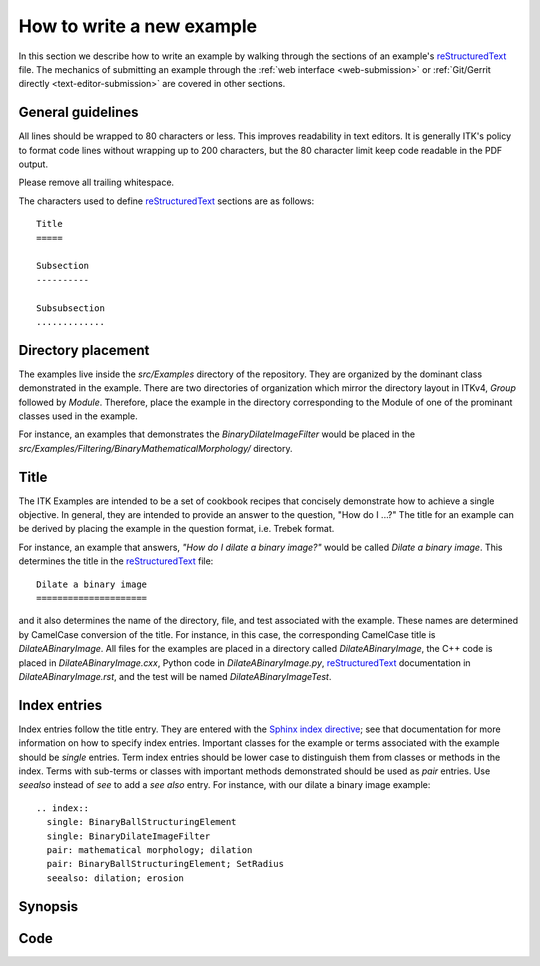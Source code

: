 How to write a new example
==========================

In this section we describe how to write an example by walking through the
sections of an example's reStructuredText_ file.  The mechanics of submitting
an example through the :ref:`web interface <web-submission>` or :ref:`Git/Gerrit
directly <text-editor-submission>` are covered in other sections.


General guidelines
------------------

All lines should be wrapped to 80 characters or less.  This improves readability
in text editors.  It is generally ITK's policy to format code lines without
wrapping up to 200 characters, but the 80 character limit keep code readable in
the PDF output.

Please remove all trailing whitespace.

The characters used to define reStructuredText_ sections are as follows::

  Title
  =====

  Subsection
  ----------

  Subsubsection
  .............


Directory placement
-------------------

The examples live inside the *src/Examples* directory of the repository.  They
are organized by the dominant class demonstrated in the example.  There
are two directories of organization which mirror the directory layout in ITKv4,
*Group* followed by *Module*.  Therefore, place the example in the directory
corresponding to the Module of one of the prominant classes used in the example.  

For instance, an examples that demonstrates the *BinaryDilateImageFilter* would
be placed in the *src/Examples/Filtering/BinaryMathematicalMorphology/*
directory.


Title
-----

The ITK Examples are intended to be a set of cookbook recipes that concisely
demonstrate how to achieve a single objective.  In general, they are intended to
provide an answer to the question, "How do I ...?"  The title for an example can
be derived by placing the example in the question format, i.e. Trebek format.

For instance, an example that answers, *"How do I dilate a binary image?"* would
be called *Dilate a binary image*.  This determines the title in the
reStructuredText_ file::

  Dilate a binary image
  =====================

and it also determines the name of the directory, file, and test
associated with the example.  These names are determined by CamelCase conversion
of the title.  For instance, in this case, the corresponding CamelCase title is
*DilateABinaryImage*.  All files for the examples are placed in a directory
called *DilateABinaryImage*, the C++ code is placed in *DilateABinaryImage.cxx*,
Python code in *DilateABinaryImage.py*, reStructuredText_ documentation in
*DilateABinaryImage.rst*, and the test will be named *DilateABinaryImageTest*.


Index entries
-------------

Index entries follow the title entry.  They are entered with the `Sphinx index
directive`_; see that documentation for more information on how to specify index
entries.  Important classes for the example or terms associated with the example
should be *single* entries.  Term index entries should be lower case to
distinguish them from classes or methods in the index.  Terms with sub-terms or
classes with important methods demonstrated should be used as *pair* entries.
Use *seealso* instead of *see* to add a *see also* entry.  For instance, with
our dilate a binary image example::

  .. index::
    single: BinaryBallStructuringElement
    single: BinaryDilateImageFilter
    pair: mathematical morphology; dilation
    pair: BinaryBallStructuringElement; SetRadius
    seealso: dilation; erosion

Synopsis
--------

Code 
----

.. _Sphinx index directive:  http://sphinx.pocoo.org/markup/misc.html#directive-index
.. _reStructuredText:        http://docutils.sourceforge.net/rst.html
